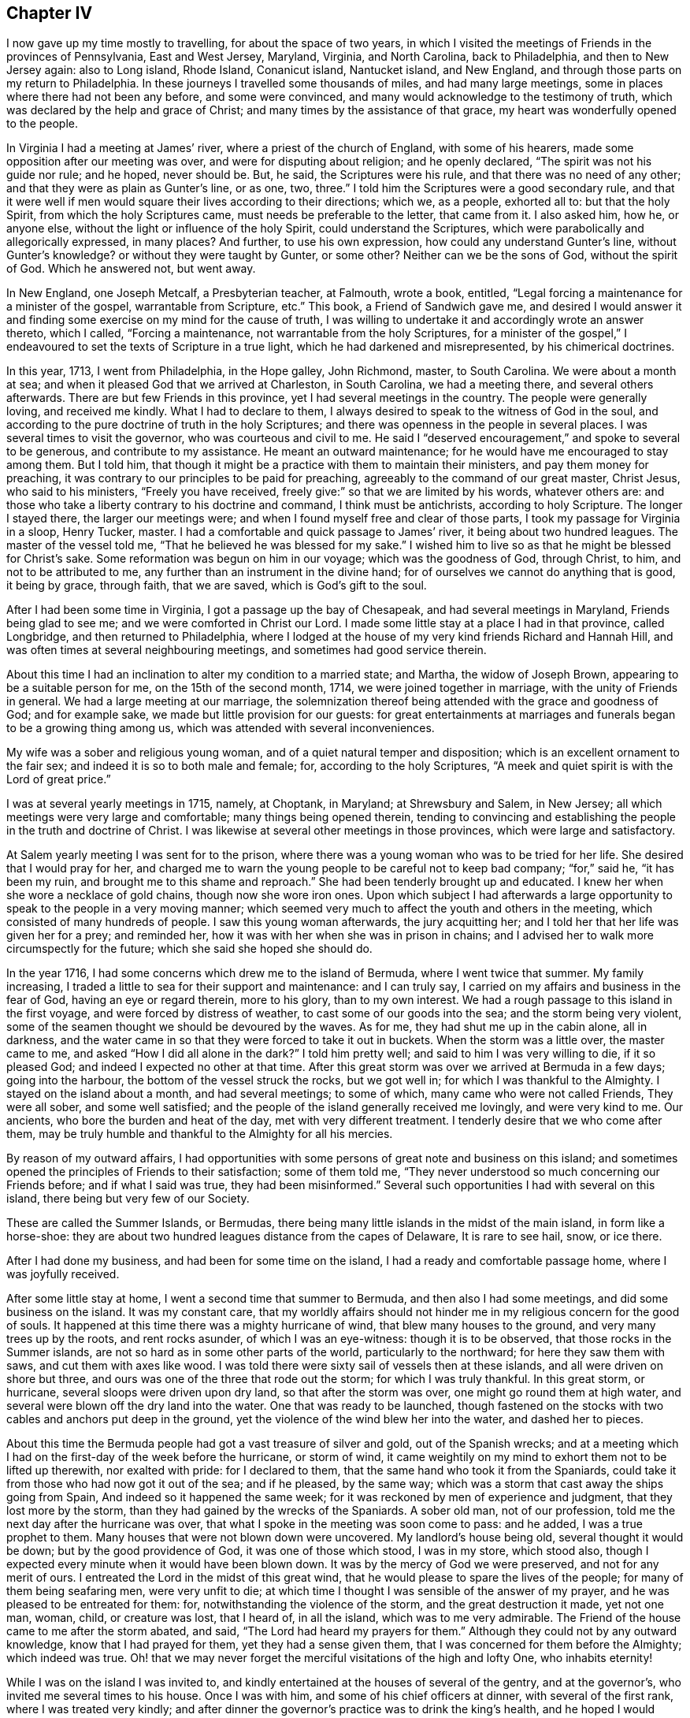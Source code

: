 == Chapter IV

I now gave up my time mostly to travelling, for about the space of two years,
in which I visited the meetings of Friends in the provinces of Pennsylvania,
East and West Jersey, Maryland, Virginia, and North Carolina, back to Philadelphia,
and then to New Jersey again: also to Long island, Rhode Island, Conanicut island,
Nantucket island, and New England, and through those parts on my return to Philadelphia.
In these journeys I travelled some thousands of miles, and had many large meetings,
some in places where there had not been any before, and some were convinced,
and many would acknowledge to the testimony of truth,
which was declared by the help and grace of Christ;
and many times by the assistance of that grace,
my heart was wonderfully opened to the people.

In Virginia I had a meeting at James`' river, where a priest of the church of England,
with some of his hearers, made some opposition after our meeting was over,
and were for disputing about religion; and he openly declared,
"`The spirit was not his guide nor rule; and he hoped, never should be.
But, he said, the Scriptures were his rule, and that there was no need of any other;
and that they were as plain as Gunter`'s line, or as one, two, three.`"
I told him the Scriptures were a good secondary rule,
and that it were well if men would square their lives according to their directions;
which we, as a people, exhorted all to: but that the holy Spirit,
from which the holy Scriptures came, must needs be preferable to the letter,
that came from it.
I also asked him, how he, or anyone else,
without the light or influence of the holy Spirit, could understand the Scriptures,
which were parabolically and allegorically expressed, in many places?
And further, to use his own expression, how could any understand Gunter`'s line,
without Gunter`'s knowledge?
or without they were taught by Gunter, or some other?
Neither can we be the sons of God, without the spirit of God.
Which he answered not, but went away.

In New England, one Joseph Metcalf, a Presbyterian teacher, at Falmouth, wrote a book,
entitled, "`Legal forcing a maintenance for a minister of the gospel,
warrantable from Scripture, etc.`"
This book, a Friend of Sandwich gave me,
and desired I would answer it and finding some exercise
on my mind for the cause of truth,
I was willing to undertake it and accordingly wrote an answer thereto, which I called,
"`Forcing a maintenance, not warrantable from the holy Scriptures,
for a minister of the gospel,`" I endeavoured to
set the texts of Scripture in a true light,
which he had darkened and misrepresented, by his chimerical doctrines.

In this year, 1713, I went from Philadelphia, in the Hope galley, John Richmond, master,
to South Carolina.
We were about a month at sea; and when it pleased God that we arrived at Charleston,
in South Carolina, we had a meeting there, and several others afterwards.
There are but few Friends in this province, yet I had several meetings in the country.
The people were generally loving, and received me kindly.
What I had to declare to them,
I always desired to speak to the witness of God in the soul,
and according to the pure doctrine of truth in the holy Scriptures;
and there was openness in the people in several places.
I was several times to visit the governor, who was courteous and civil to me.
He said I "`deserved encouragement,`" and spoke to several to be generous,
and contribute to my assistance.
He meant an outward maintenance; for he would have me encouraged to stay among them.
But I told him, that though it might be a practice with them to maintain their ministers,
and pay them money for preaching,
it was contrary to our principles to be paid for preaching,
agreeably to the command of our great master, Christ Jesus, who said to his ministers,
"`Freely you have received, freely give:`" so that we are limited by his words,
whatever others are: and those who take a liberty contrary to his doctrine and command,
I think must be antichrists, according to holy Scripture.
The longer I stayed there, the larger our meetings were;
and when I found myself free and clear of those parts,
I took my passage for Virginia in a sloop, Henry Tucker, master.
I had a comfortable and quick passage to James`' river,
it being about two hundred leagues.
The master of the vessel told me, "`That he believed he was blessed for my sake.`"
I wished him to live so as that he might be blessed for Christ`'s sake.
Some reformation was begun on him in our voyage; which was the goodness of God,
through Christ, to him, and not to be attributed to me,
any further than an instrument in the divine hand;
for of ourselves we cannot do anything that is good, it being by grace, through faith,
that we are saved, which is God`'s gift to the soul.

After I had been some time in Virginia, I got a passage up the bay of Chesapeak,
and had several meetings in Maryland, Friends being glad to see me;
and we were comforted in Christ our Lord.
I made some little stay at a place I had in that province, called Longbridge,
and then returned to Philadelphia,
where I lodged at the house of my very kind friends Richard and Hannah Hill,
and was often times at several neighbouring meetings,
and sometimes had good service therein.

About this time I had an inclination to alter my condition to a married state;
and Martha, the widow of Joseph Brown, appearing to be a suitable person for me,
on the 15th of the second month, 1714, we were joined together in marriage,
with the unity of Friends in general.
We had a large meeting at our marriage,
the solemnization thereof being attended with the grace and goodness of God;
and for example sake, we made but little provision for our guests:
for great entertainments at marriages and funerals began to be a growing thing among us,
which was attended with several inconveniences.

My wife was a sober and religious young woman,
and of a quiet natural temper and disposition;
which is an excellent ornament to the fair sex;
and indeed it is so to both male and female; for, according to the holy Scriptures,
"`A meek and quiet spirit is with the Lord of great price.`"

I was at several yearly meetings in 1715, namely, at Choptank, in Maryland;
at Shrewsbury and Salem, in New Jersey;
all which meetings were very large and comfortable; many things being opened therein,
tending to convincing and establishing the people in the truth and doctrine of Christ.
I was likewise at several other meetings in those provinces,
which were large and satisfactory.

At Salem yearly meeting I was sent for to the prison,
where there was a young woman who was to be tried for her life.
She desired that I would pray for her,
and charged me to warn the young people to be careful not to keep bad company;
"`for,`" said he, "`it has been my ruin, and brought me to this shame and reproach.`"
She had been tenderly brought up and educated.
I knew her when she wore a necklace of gold chains, though now she wore iron ones.
Upon which subject I had afterwards a large opportunity
to speak to the people in a very moving manner;
which seemed very much to affect the youth and others in the meeting,
which consisted of many hundreds of people.
I saw this young woman afterwards, the jury acquitting her;
and I told her that her life was given her for a prey; and reminded her,
how it was with her when she was in prison in chains;
and I advised her to walk more circumspectly for the future;
which she said she hoped she should do.

In the year 1716, I had some concerns which drew me to the island of Bermuda,
where I went twice that summer.
My family increasing, I traded a little to sea for their support and maintenance:
and I can truly say, I carried on my affairs and business in the fear of God,
having an eye or regard therein, more to his glory, than to my own interest.
We had a rough passage to this island in the first voyage,
and were forced by distress of weather, to cast some of our goods into the sea;
and the storm being very violent,
some of the seamen thought we should be devoured by the waves.
As for me, they had shut me up in the cabin alone, all in darkness,
and the water came in so that they were forced to take it out in buckets.
When the storm was a little over, the master came to me,
and asked "`How I did all alone in the dark?`"
I told him pretty well; and said to him I was very willing to die, if it so pleased God;
and indeed I expected no other at that time.
After this great storm was over we arrived at Bermuda in a few days;
going into the harbour, the bottom of the vessel struck the rocks, but we got well in;
for which I was thankful to the Almighty.
I stayed on the island about a month, and had several meetings; to some of which,
many came who were not called Friends, They were all sober, and some well satisfied;
and the people of the island generally received me lovingly, and were very kind to me.
Our ancients, who bore the burden and heat of the day, met with very different treatment.
I tenderly desire that we who come after them,
may be truly humble and thankful to the Almighty for all his mercies.

By reason of my outward affairs,
I had opportunities with some persons of great note and business on this island;
and sometimes opened the principles of Friends to their satisfaction;
some of them told me, "`They never understood so much concerning our Friends before;
and if what I said was true, they had been misinformed.`"
Several such opportunities I had with several on this island,
there being but very few of our Society.

These are called the Summer Islands, or Bermudas,
there being many little islands in the midst of the main island,
in form like a horse-shoe:
they are about two hundred leagues distance from the capes of Delaware,
It is rare to see hail, snow, or ice there.

After I had done my business, and had been for some time on the island,
I had a ready and comfortable passage home, where I was joyfully received.

After some little stay at home, I went a second time that summer to Bermuda,
and then also I had some meetings, and did some business on the island.
It was my constant care,
that my worldly affairs should not hinder me in my
religious concern for the good of souls.
It happened at this time there was a mighty hurricane of wind,
that blew many houses to the ground, and very many trees up by the roots,
and rent rocks asunder, of which I was an eye-witness: though it is to be observed,
that those rocks in the Summer islands,
are not so hard as in some other parts of the world, particularly to the northward;
for here they saw them with saws, and cut them with axes like wood.
I was told there were sixty sail of vessels then at these islands,
and all were driven on shore but three,
and ours was one of the three that rode out the storm; for which I was truly thankful.
In this great storm, or hurricane, several sloops were driven upon dry land,
so that after the storm was over, one might go round them at high water,
and several were blown off the dry land into the water.
One that was ready to be launched,
though fastened on the stocks with two cables and anchors put deep in the ground,
yet the violence of the wind blew her into the water, and dashed her to pieces.

About this time the Bermuda people had got a vast treasure of silver and gold,
out of the Spanish wrecks;
and at a meeting which I had on the first-day of the week before the hurricane,
or storm of wind,
it came weightily on my mind to exhort them not to be lifted up therewith,
nor exalted with pride: for I declared to them,
that the same hand who took it from the Spaniards,
could take it from those who had now got it out of the sea; and if he pleased,
by the same way; which was a storm that cast away the ships going from Spain,
And indeed so it happened the same week;
for it was reckoned by men of experience and judgment, that they lost more by the storm,
than they had gained by the wrecks of the Spaniards.
A sober old man, not of our profession,
told me the next day after the hurricane was over,
that what I spoke in the meeting was soon come to pass: and he added,
I was a true prophet to them.
Many houses that were not blown down were uncovered.
My landlord`'s house being old, several thought it would be down;
but by the good providence of God, it was one of those which stood, I was in my store,
which stood also, though I expected every minute when it would have been blown down.
It was by the mercy of God we were preserved, and not for any merit of ours.
I entreated the Lord in the midst of this great wind,
that he would please to spare the lives of the people;
for many of them being seafaring men, were very unfit to die;
at which time I thought I was sensible of the answer of my prayer,
and he was pleased to be entreated for them: for,
notwithstanding the violence of the storm, and the great destruction it made,
yet not one man, woman, child, or creature was lost, that I heard of, in all the island,
which was to me very admirable.
The Friend of the house came to me after the storm abated, and said,
"`The Lord had heard my prayers for them.`"
Although they could not by any outward knowledge, know that I had prayed for them,
yet they had a sense given them, that I was concerned for them before the Almighty;
which indeed was true.
Oh! that we may never forget the merciful visitations of the high and lofty One,
who inhabits eternity!

While I was on the island I was invited to,
and kindly entertained at the houses of several of the gentry, and at the governor`'s,
who invited me several times to his house.
Once I was with him, and some of his chief officers at dinner,
with several of the first rank, where I was treated very kindly;
and after dinner the governor`'s practice was to drink the king`'s health,
and he hoped I would drink it with them.
"`Yes,`" said the rest at the table, "`Mr. Chalkley,
(as they called me,) will surely drink the king`'s health with us.`"
So they passed the glass, with the king`'s health, till it came to me;
when they all looked steadfastly to see what I would do;
and I looked as steadfastly to the Almighty, and said to them, I love king George,
and wish him as well as any subject he has;
and it is known to thousands that we pray for him
in our meetings for the worship of Almighty God;
but as to drinking healths, either the king`'s, or any man`'s else,
it is against my professed principle, I looking on it to be a vain, idle custom.
They replied, "`That they wished the king had more such subjects as I was;
for I had professed a hearty respect for him:`" and the governor and they
all were very kind and friendly to me all the time I was on the island.

After I had finished my concerns, I embarked in the sloop Dove, for Philadelphia,
she being consigned to me in this and the former voyage.
It being often calm and small winds, our provisions grew very scanty.
We were about twelve persons in the vessel, great and small,
and but one piece of beef left in the barrel; and for several days,
the wind being contrary, the people began to murmur,
and told dismal stories about people eating one another for lack of provisions.
The wind being still against us, and for aught we could see, likely to continue so,
they murmured more and more, and at last, against me in particular,
because the vessel and cargo was consigned to me, and was under my care,
so that my inward exercise about it was great.
Neither myself, nor any in the vessel,
imagined that we should be half so long as we were on the voyage; but since it was so,
I seriously considered the matter; and to stop their murmuring,
I told them they should not need to cast lots, which was usual in such cases,
which of us should die first, for I would freely offer up my life to do them good.
One said, "`God bless you, I will not eat any of you.`"
Another said, "`He would die before he would eat any of me;`" and so said several.
I can truly say, that at that time my life was not dear to me,
and that I was serious and ingenuous in my proposition:
and as I was leaning over the side of the vessel,
thoughtfully considering my proposal to the company,
and looking in my mind to him who made me,
a very large dolphin came up towards the surface of the water, and looked me in the face.
I called the people to put a hook into the sea and take him,
for here is one come to redeem me, said I to them; and they put out a hook,
and the fish readily took it, and they caught him.
I think he was about six feet long, and the largest that ever I saw.
This plainly showed us that we ought not to distrust the providence of the Almighty.
The people were quieted by this act of providence, and murmured no more.
We caught enough to eat plentifully of till we got into the capes of Delaware.
Thus I saw it was good to depend upon the Almighty, and rely upon his eternal arm; which,
in a particular manner, did preserve us safe to our desired port,
blessed be his great and glorious name, through Christ, forever!

I now stayed at and about home for some time;
after which I was concerned to visit Friends in several places,
and in the adjacent provinces, as Maryland, New Jersey, etc.,
and was at many marriages and funerals, at which,
many times we had good opportunities to open the way, and also the necessity,
to be married to Christ Jesus, the great bridegroom of the soul;
and also to exhort the people to consider and prepare
for their latter end and final change;
which many times was sanctified to many souls, and the Lord`'s name was glorified,
who is worthy thereof.

In the year 1717, I went into Maryland to look after my affairs in that province;
and as I travelled, I had various meetings at Nottingham, and at Bush-river,
about which time, at Bush-river, several were convinced.
The meeting I found in a growing condition in that which is good,
several persons meeting together in silence to worship God,
according to Christ`'s institution, which was, and is, and ever will be,
in spirit and in truth.
For the encouragement of all such, Christ has said,
that the Father seeks such to worship him; and again,
"`Where two or three are met together in my name, there am I in the midst of them.`"
And if Christ be in the midst, there is no absolute need of vocal teaching,
except it be the will of the Lord to call any to it.
Let the spiritual Christian read and judge.

After my return I had several meetings in the country, near Philadelphia;
and about the latter end of the eighth month I was at several marriages,
one of which was on the third-day of the week, about fifteen miles above Philadelphia,
over Delaware river; the next was over the river again,
about twenty miles below the city;
and the third was about twenty miles further down the river,
and on the opposite side at Salem, on the following days;
so that I crossed the Delaware river three times in three days,
and rode about one hundred miles.
The meetings were all large,
and matter suitable to the occasion freely opened to the people.
These remarks are not intended to set up man, or exalt flesh,
but to stir up others to come up to the work of Christ in their generation.
All the glory and goodliness of man is but as the grass, which soon withers,
without we dwell in the root of true religion, and in the holy life of Christ.
That God may have the glory of all his works,
is the end of all the labours and travels of the
servants and faithful ministers of Christ.

In the tenth month, 1717, several considerations moving me thereto,
I took a voyage to Barbados, in the Snow Hope, J. Curtis, master,
and from there to Great Britain and London; partly on account of business,
and hoping once more, if it pleased God, to see my aged father, my brother,
relations and friends; which voyage I undertook in the solid fear of God.
I desired the concurrence of my wife,
and my friends and brethren of the meeting to which I did belong;, in this undertaking,
the which I had in a general way, and the good wishes and prayers of many particulars,
with a certificate from our monthly meeting,
signifying their unity with my conduct and ministry, and present undertaking.
I felt the love and goodness of God therein,
but in many respects it was a great cross to me,
especially leaving my beloved wife and children, and many of my dear friends,
whom I loved well in Christ; and crossing the seas was always troublesome to me,
being sickly, especially in windy or stormy weather.
The confinement was worse to me for the time than a prison;
for it would be much easier to me to be in prison on land, upon a good account,
than in prison at sea, I always looking on a ship to be a perilous prison,
though it was my lot to be much therein.
As for my natural life, I always gave it up whenever I went to sea;
and I thought that was the least part of the hardship, never putting much value thereon.
But to sea I went, for the reasons mentioned,
and got from Philadelphia to Newcastle the first night in said vessel,
and to Elsingburgh next day, where we lay for a fair wind about two days,
then sailed to Bombay-hook, where we met with two other vessels bound to sea,
who waited also for the wind.
We lay there two nights, and on a first-day morning set sail,
the weather being very cold, and the ice thick on the sides of our vessel,
and on our ropes.
The day that we left Bombay-hook we got out to sea, took in our boat and went on our way;
and in four or five days we got into warmer weather.

In this voyage I wrote something on the common prayer,
used by some of the church of England whose conversations were very loose and corrupt,
which I entitled, "`A truly tender scruple of conscience, about that form of prayer,
called the common prayer, used by the church of England and her members,`" etc.

In this voyage we saw several ships, but spoke with none;
and in twenty-seven days from our capes we arrived at Barbados,
and came to anchor in Carlisle bay.

I had been twice in Barbados before, but this was the quickest passage by one day.
Here I was lovingly and tenderly received by my friends.
I took my good friend Joseph Gamble`'s house for my quarters,
most of the time while I stayed on the island,
and visited Friends`' meetings several times over,
there being five of Friends`' meeting houses in the island,
and our meetings were sometimes large and open.

Our stay was longer than we at first expected, by reason of a great drought,
they having no rain for more than a quarter of a year,
which was a great hindrance to trade on the island.
While I was here, our ancient Friend, George Gray, died.
I was at his funeral, at which there were many people;
and on this occasion we had a large meeting at our meetinghouse at Speights-town,
where I had a seasonable opportunity with the people,
opening to them the necessity of thinking of, and preparing for, their latter end;
and pressed them earnestly thereto.
They were generally attentive and sober, and some were broken into tenderness.
While we were burying the Friend, there appeared a dismal cloud hanging over the island,
such a one as I never saw before.
I thought it was of the colour of the flame of brimstone;
and expected there would have been a great storm, or gust, and much rain,
they having had very little for many weeks, or some months; but it went over,
and there was no rain or wind as I remember.
Soon after, some people came in from sea, and said it rained ashes from that cloud;
and they brought some to the island, some of which ashes I now have before me:
the taste of them seems to me to be a little sulphurous,
and they have some glittering particles in them;
in colour and smell I think they differed little from common ashes.
Herein the Almighty and Infinite Being signally showed
his mercy and favour to poor mortals;
for had not his mercy prevented,
he could as easily have rained down the fire as the ashes.
He rained fire and brimstone on the cities and inhabitants of Sodom and Gomorrah,
for their pride and idleness, much of which abounds among the inhabitants of Barbados,
the people being very luxurious.
Oh! may the inhabitants of that isle, and all others, consider their ways and doings,
and not provoke the great Lord, the Sovereign of heaven and earth,
as many of them do by their evil lives and voluptuous conducts.
May they kiss the Son, though not with a Judas kiss of profession,
or speaking well or fairly of him only,
but with divine love manifested through obedience,
while his wrath is but a little kindled against them,
and before it break out into a flame.

After this funeral I was sent for to Bridgetown, to the burial of a master of a ship,
a young man, who was very fresh and well a few days before.
There was a great appearance of people, and I was pretty largely opened in the meeting,
on the words of the prophet, where he says, "`All flesh is grass,
and all the goodliness thereof is as the flower of the field.
The grass withers, the flower fades, because the spirit of the Lord blows upon it:
surely the people are grass.
The grass withers, the flower fades; but the word of our God shall stand forever.`"
I treated of this Word, its wonderfulness, its duration, and its work in man;
also of the fading constitution of mortal man, though young and strong,
as that young man was a few days before, whose corpse was then before us.

I was at several other burials on this island, which proves a grave to many newcomers,
it being a hot climate, and those who are not accustomed to it being very thirsty,
and it is not easy to quench their thirst; so that what is called moderate drinking,
throws many strangers into a violent fever, and often times is the cause of their death.
I note this as a caution to those who may transport themselves there,
that they may shun that danger; which might be avoided by drinking cool drinks,
of which they have many sorts very pleasant, namely, cane, sugar-reed, and white sorrel,
pine, orange, and many others.
I advise such, as they love their health,
to refrain from drinking much hot drink or spirits.

I saw several natural curiosities on this island,
which among the great numbers of the works of God, do show forth his praise and glory.
One to the leeward part of this island, which is called the spout,
sends up a vast body of water into the air,
occasioned by a great cavity in the rocks under the water,
which may be seen in calm weather, when the sea is low.
When the wind blows, a great body of water being pent in a large hollow place,
it forces it up into the air, sometimes ten, fifteen, or twenty yards high,
according as the strength of the wind is, and makes a report like a cannon, or thunder,
a great way off.
I believe I have seen it ten or twelve miles out at sea.
I was also at a place called Oliver`'s cave, which we got to with some difficulty,
in going down the steep and craggy rocks.
There is on the outward part next the sea, a very large vaulted place,
in the form of a half circle, about one hundred feet high, as near as I could guess.
In this large vault, behind a rock, is the mouth of the cave,
not the height of a man at the first entrance; after going in a few yards,
one may walk upright comfortably,
the bottom being pretty plain and smooth for about a hundred yards,
and then we come into a large cave which is formed archwise,
and about ten or fifteen yards high, as we thought,
being much higher in the middle than at the sides,
but almost as regular as if it had been done by art, which we beheld with admiration,
by the help of wax candles and other lights, that we made and carried for that purpose.

When I had done my business in Barbados,
having been there about thirteen weeks and loaded our vessel,
we sailed the 10th of the second month, 1718, for London.

We had a good passage, being five weeks and two days from Barbados to Great Britain,
in which we saw several vessels at sea, but spoke with none.
After sight of the land, we got in two days to Beachy-head,
which is about fifteen leagues from the Downs or Deal.

We sailed along the shore by Folkstone, where we took in a pilot,
and had a comfortable passage through the Downs, and up the river Thames to London,
where I met with my dear and aged father, and loving brother, sister and cousins,
and many others of my near and dear relations and friends.

In this voyage I wrote some things which opened in my mind at sea,
upon that excellent sermon of Christ`'s upon the mount,
as it is recorded in the holy Scriptures of the New Testament, in the fifth,
sixth and seventh chapters of the evangelist Matthew,
but have since heard that the same is better done by an abler hand;
and therefore it may suffice here to repeat the advice,
which in the course of my travels I have often had occasion to give, namely,
that the professors of Christianity should frequently read this sermon,
and be careful to practice the same; that they may not only be Christians in name,
but in deed, and in truth.

After visiting my relations and some meetings of Friends in and about London,
having finished my business, and being ready to return homeward,
several Friends accompanied us from London to Gravesend; and the wind not being fair,
we went to Rochester, and had a meeting there, then back again to Gravesend,
and there took a solemn farewell of our Friends,
recommending one another to the grace of Christ,
having this time made but little stay in Britain.

In the fifth month, 1718, we sailed from the Downs in the aforesaid Snow Hope,
several Friends, namely, John Danson, Isaac Hadwin, John Oxley, Lydia Lancaster,
Elizabeth Rawlinson and Rebecca Turner, being in company with us.
After about nine weeks passage from land to land,
having had meetings on first and fifth-days on board, during the voyage,
we came all safe and well to Philadelphia, through the blessing of God,
where I stayed with my family a few months,
and took another voyage for Barbados and Britain.
I was under more than ordinary concern for the support and accommodation of my family,
the circumstances thereof being a little changed by the increase of children,
remembering the words of the apostle, that those who had not this care and concern,
were worse than infidels; my Lord Jesus, whose servant I profess myself to be,
also saying, "`It is better to give than to receive.`"
An opportunity offering of the consignment of a vessel and cargo, the Snow Hope,
Warner Holt, master, to Barbados, and from there to London,
and so to make returns home again, for Philadelphia, I embraced it;
though with reluctance to leave my very loving wife, children and friends,
all of whom I tenderly loved and respected.
I also had in my eye a hope, through the blessing of God,
to obtain enough to accommodate my friends,
who were strangers and pilgrims in this world for Jesus`' sake,
as I also had been myself; and that they might find a place or home,
and refreshment under my roof; not to excess, but to comfort and edification;
which in sincerity, is all the grandeur I covet or desire in this world.
After due consideration, on the 2nd day of the eleventh month, 1718,
we set sail from Philadelphia, many Friends taking their farewell of us for that voyage.
Thus with hearts full of love and good will, we parted with our friends,
and went down the river about five miles, where we ran aground, but got off next tide,
and next day came to an anchor at Chester.

On the 4th day of the month we set sail, and got to Newcastle about the eleventh hour;
it being meeting day, we went to meeting,
where our great Lord was pleased in some good measure to own us with his living presence,
and comfort us with his love; blessed be his holy name!
In the morning we sailed to Reedy island, where we stayed for the tide,
and in the night our cable parted, which we knew not of until morning,
and then we had gone from the place where we anchored, about a league:
but though the vessel drove about the river, yet she did not go aground.
We dropped our other anchor, and sent the boat to seek for that which was parted from us,
but could not find it until the next tide, and then could not get it up,
and were unwilling to go to sea without it;
which occasioned us to stay several tides before we could get it up;
at last with much difficulty we weighed it, our men`'s clothes being much frozen;
for it was very cold, and froze extremely hard.
After this we went down to Bombay-hook, where was another vessel going out to sea.
Next day the wind was against us, and it snowed much, and froze hard;
and that night the river and bay were filled with ice as far as we could see,
and it drove very hard against our vessel, so that we wished for day:
for we thought sometimes it would have torn her bows into pieces;
but our anchor and cable held us, we thought, to a miracle,
for which we were thankful to the great Keeper of all those who put their trust in him.
When the tide turned for us we got up the anchor,
and so let her drive with the ice down the bay: the other vessel did the same.

It was now dangerous moving, go which way we would.
The vessel in company with us attempted to go back again, but seeing that we did not,
as we supposed, came to anchor again, and we both went down the bay together;
and the wind springing up fair, we got clear of the ice in a few hours time.
By this hindrance we could not get to sea that day,
but were obliged to come to anchor near the middle of the great bay of Delaware,
and the night being fair and calm, we rode it out safely,
which if it had been windy weather, would have been dangerous.
Early in the morning of the 9th of the month, we got to sea,
and soon lost sight of the land.
Next day the wind was high, and the weather proved stormy for several days,
insomuch that our main-deck was under water most of the time,
so that we were forced to go before the wind for several days together.
We also shut up our cabin windows, and were tossed exceedingly, and I was very sea-sick:
and we began in this storm to fear falling on the rocks of Bermuda, which we were near,
as we imagined, and the wind set right on the island.

When we had passed the latitude of Bermuda, we met with fair weather and winds,
and all the remaining part of our passage was pleasant and comfortable.
Thus I was led to consider the vicissitudes which
mortals may expect while in this unstable life,
which is full of changes;
and I strongly desired to be rightly prepared for that world which is eternal,
and its joy and felicity permanent; at which blessed port, I hope in God`'s time,
through his grace, safely to arrive.
Through storms, tempests, ice and snow, we left those frozen climes,
and crossed the tropic of Cancer, between which, and that of Capricorn,
there is neither frost nor snow at sea, at any time of the year,
and the wind always nearly one way, that is, easterly,
except in hurricanes and violent storms,
which sometimes occur in those parts of the world.
We arrived at Bridgetown, in Barbados, in twenty-one days,
which was the quickest passage I ever had, this being the fourth time of my coming here,
where I was always kindly received by my friends.

About this time war being declared against Spain by the king of Great Britain,
proclamation thereof was made in Bridgetown, which put such a damp on trade,
that there was little business, and the markets low and dull,
which made my stay longer than I would have chosen.
But my friends, among whom I had many opportunities,
seemed rather pleased than otherwise; telling me,
"`That they did not care if I was to stay there always
if it were my place:`" and when I left Barbados,
they gave me better credentials than I thought I deserved.
A friend of mine giving me intelligence that the
market was better at Antigua than at Barbados,
I dispatched my affairs and took part of our cargo there,
and was kindly received by our friends.
We were about three days on our passage, and had fine weather.
At Antigua I had several meetings:
my business at no time hindered me in my more weighty service; for I always,
through divine help, made that give way to my religious duty,
in which I ever found peace and inward satisfaction.
In about five weeks I finished my business in this island,
having no small satisfaction in coming to it; and our vessel being now loaded,
we took our solemn leave, and with the good wishes of many, departed for England.

Our friends there signified to their brethren, that they were glad of my company,
and that I was serviceable to them, though I came upon business.
My hand, when need required, was to my business, but my heart was, and I hope is,
and ever shall be, freely given up to serve the Lord,
in that work whereunto I believe he has called me.
We have liberty from God and his dear Son, lawfully, and for accommodation`'s sake,
to work or seek for food and raiment; though that ought to be a work of indiffercncy,
compared to the great work of salvation.
Our Saviour says, Labour not for the food which perishes,
but for that which endures forever, or to eternal life: by which we do not understand,
that Christians must neglect their necessary occasions,
and their outward trades and callings; but that their chief labour and greatest concern,
ought to be for their future well-being in his glorious kingdom.
Why did our Lord say to his disciples, Children, have you any food?
and when they answered, no, bid them cast their nets into the sea,
and they drew to land a net full of great fishes?
Fishing being their trade, no doubt but they sold them,
for it was not likely that they could eat them all themselves.
Also the apostle of Christ says.
He that does not take care of his family, is worse than an infidel: and the apostle Paul,
the great apostle of the gentiles, wrought with his hands,
even while he was on his travels in the work of the gospel;
and others tasted of the benefit of his labour naturally, as well as spiritually.
It is also written, he that will not work, shall not eat.
By this, and much more, which might be noted,
it appears that we not only have liberty to labour in moderation,
but we are given to understand, that it is our duty so to do.
The farmer, the tradesman, and the merchant, do not understand by our Lord`'s doctrine,
that they must neglect their calling, or grow idle in their business,
but must certainly work, and be industrious in their callings.
We all ought to understand, that our hearts and minds ought to be out of the world,
or above the nature and spirit of it.
It is good and profitable for both soul and body,
rightly to distinguish between earthly and heavenly things,
and to be careful how we mix the one with the other; for it is an eternal truth,
that God and mammon cannot dwell together, or join together in the heart.
If our love is more to God than the creature, or to heaven than earth,
then will he dwell in us, and with us:
but if our love is more to the creature than to Christ, or to earth than heaven,
then will he not dwell with us, but will leave us to ourselves;
for the Lord Omnipotent will not admit of any rival.

On the 11th of the fourth month, 1719, we left Antigua,
stood close to the wind till we again crossed the tropic,
and got into those latitudes where the winds are variable.
Sailing in the great deep, we saw the wonders of the Lord,
particularly in several kinds of fish, they living upon one another in the sea,
the great fishes on the small ones; and mankind too much resemble them in that respect.
About the latitude of thirty-three degrees north, our master, Warner Holt,
seeing a school of porpoises about the ship,
took his harping-iron and struck one of them,
out of which we got eleven quart bottles of oil;
and most of us eat heartily of this fish, which agreed with our people very well.
They fried the liver for our mess, of which I ate, it was well tasted,
and more like fresh beef than fish.
I make this memorandum, that if any should take them when their provisions are scarce,
they may eat freely without danger, according to our experience.
When we had been at sea about three weeks,
being near the latitude of forty degrees north, and about the longitude of forty-two,
though it was in the midst of summer, we saw an island of ice, at which we all marvelled,
and judged that there had been a severely cold winter
in those latitudes on the land of America.
When we saw this island of ice we judged ourselves not far from the banks of Newfoundland.
Hitherto we had easy gales of wind and many calms, which made our passage seem long to us.
We saw two sail of ships about those latitudes, but spoke with neither,
being willing to shun them, as it was war time.

We had in this voyage, weekly meetings for worshipping the Almighty,
in which the great Lord both of sea and land,
was pleased to manifest his name and truth among us,
for which my soul often secretly and openly blessed
and praised his divine and glorious name and truth;
for he bore up my drooping spirit, so that I could truly say with the royal psalmist,
not because he spoke it only, but also from being an experimental witness thereof;
"`The floods have lifted up.
Oh!
Lord, the floods have lifted up their voice: the floods lift up their waves.
The Lord on high is mightier than the noise of many waters, yes,
than the mighty waves of the sea.`"
This the king wrote of his own experience in a spiritual sense; but I may say,
without boasting, I have witnessed the rage and noise of mighty waves and waters,
both natural and spiritual; the one,
as though it would swallow up my reputation among men, and the other,
as though it would swallow up my person in this voyage;
but blessed be the name of Him who is holy and eternal,
who indeed is stronger than the noise of many waters,
or than the mighty waves of the sea, either inwardly or outwardly,
I will through his strength, magnify his name, because he is worthy:
and may I do it forever!

About the 11th of the fifth month, we saw great flocks of birds,
which we judged came from the Azores, or Western Islands,
near which we reckoned ourselves to be.
The 21st day we saw, and came up with a French ship,
which had been fishing on the banks of Newfoundland, and was bound for Havre-de- Graco,
in France, the master of which came on board of us,
and our captain went on board of them.
We exchanged some rum and sugars, of our sea-stores, for French wine and cider,
and some of our provisions for their fish.
The captain was a Protestant, and very courteous to us:
the regent of France at this time being kind to the Protestants,
so that they increased much in that kingdom.
The Frenchman seeming desirous to know what religion I was of,
I told him by an interpreter, that I was one called a Quaker, or trembler,
and that our principle was to do good to all men, and not to hurt any man,
according to Christ`'s doctrine, not to render evil for evil,
but to overcome evil with good.
When they went away and took leave of us, they desired me to pray for them,
the which I remembered with tenderness of spirit.
Having but little wind, we kept company for several days; but the wind springing fair,
we wished them well, and went on our way, our vessel out-sailing most we met with;
and a few days after we met with a New England ship,
which came out six days before us from Antigua.
We were then in latitude about fifty degrees north,
and twenty-nine and a half longitude from the Land`'s End of Great Britain.
The 30th day of the fifth month, we sounded, and found ground at twenty-eight fathom,
and on the 1st day of the sixth month, we saw the Land`'s End of England,
all our company being in health, and well; for which my heart was truly thankful,
to that great and infinite Being,
whose providence is over us poor mortals in all parts of the world,
and who reigns over sea and land, and is worthy of adoration, worship, service,
and living praise forever!

In a few days we came into the English channel, and while going up,
there came one of the king`'s yatchts, and pressed most of our men;
taking from us our best hands and carrying them on board a man of war;
after which we came to anchor at Folkstone, where I left the vessel,
and got a horse to Dover, and there took coach to London.
In the coach were some persons who began to talk about the Quakers,
and spoke against their plain way of living and clothing, and said,
"`they did not understand their unfashionable way of living;
neither was it the way to gain proselytes.`"
Upon which I asked them, whether they understood Paul, the great apostle of the gentiles,
who said, Be not conformed to this world, i. e., the fashions of it, for this reason,
the world and the fashions thereof, pass away; which is a great truth.
We plainly see how fickle and changeable the world is in its vain fashions and customs,
and to follow it in all its foolish cuts and turns, or changes,
must make a man or woman very foppish and apish.
I told them that our religion was agreeable to the holy Scriptures, which,
if they did not understand, neither could they understand us;
for the doctrine of Christ and his apostles, was generally very plain therein;
and the doctrine in Christ`'s excellent sermon on the mount,
is clear to very low or mean capacities.
They discoursed no more of religion till we came to London.
Here I met once more my loving and aged father, a man fearing God,
and having a gift of the ministry of the gospel of Christ,
and well beloved of his friends and neighbours, who,
with others of my near and dear relations and friends, received me gladly.

After some months stay among my relations and friends in London, we sold our vessel,
the Snow Hope, and bought a ship, which we called the Trine Hope, Warner Holt, master;
and when I had done my business, I sailed in her for Pennsylvania.
We had meetings on board the vessel twice a week,
in which the Almighty was pleased to favour us with his good presence.
Sobriety, and the fear of God, and faith in his beloved Son, Christ,
were often recommended to the youth on board the vessel with us,
of whom there were several going to America, in order to settle there.
At one meeting I was tenderly concerned to remind them of Jacob, who in his youth,
left his country and relations to sojourn in a strange land, and how in that undertaking,
he sought the Lord and his blessing, more than any outward thing;
and that he was greatly blessed with many favours from heaven above,
and also of the earth beneath, and they were advised to take him for their example.
Many other things were tenderly opened to them in the love of God,
and in his fear and counsel they were exhorted from time to time.

It being winter time, we sailed to the southward, and got into warm weather,
and were on our passage seven weeks and some days, in which time we saw several vessels,
and spoke one, whose people said they were chased by a Turk, but got from him,
at which they greatly rejoiced.
We apprehended it was our ship that they saw over night,
for we saw a sail that crowded from us as fast as she could, and it being near night,
we shortened sail, and she left us.
In the morning we came up with her, and being pretty near,
they and we put out our colours, and being both Englishmen, we spoke to each other,
and were glad to meet with some of our own nation upon the great ocean;
but our vessel sailing best, we took our leave of them, wishing them a good voyage.
We met with rough seas and high winds in the latter part of our passage,
till we came to the capes of Delaware, which we all rejoiced to see;
and had a pleasant passage up the bay and river to Philadelphia,
where I had once more a comfortable meeting with my dear wife and family,
which I gratefully acknowledged as a high favour from the hand of the Almighty.

We arrived at Philadelphia the 1st of the second month, 1720;
after which I stayed about home for some time, and was not idle, but kept to my business,
and to meetings, and having a desire to see Friends in the province of Maryland,
at their general meeting at West river,
I was accompanied by Isaac Norris and Thomas Masters, both sober young men.
It had been a time of much rain, and the waters being high,
going over a ford of Brandywine, my mare got among the rocks,
it being a very rocky creek, and fell down.
The stream being very strong, she rolled upon me, and being entangled with the stirrup,
I could not easily clear myself, but I gave a spring, and swam from her.
When I was clear I got to her again, and laid hold of her mane,
and through the good providence of God, got well out on dry land,
which was a remarkable deliverance.
In three days we got to West river, to the yearly meeting, which was large,
and Friends were glad to see me, I having not been there for several years.
I was out on this journey about two weeks, and rode about three hundred miles:
and after coming home, I travelled much in the provinces of Pennsylvania and New Jersey.

In the year 1721, Thomas Lightfoot and I, with William Brown,
went to a meeting at Bush river, and going over Susquehanna ferry,
the people were fiddling and dancing.
When the dance was over, I asked them, believing them to be Protestants,
if they thought Luther to be a good man?
They replied, "`Yes, there was no doubt of it.`"
Well, said I, and so do I; and I will tell you what he says concerning dancing,
"`That as many paces as a man takes in his dance,
so many steps he takes towards hell;`" which spoiled their sport, and they went away,
and we went on ours towards the meeting; and a good meeting it was.
After it we returned by way of Nottingham, and had a meeting there,
and one at New-Garden, and so on to Philadelphia.
I was from home about a week,
and travelled in this journey about one hundred and fifty miles,
and was well satisfied therein.

From Philadelphia I went to the general meeting at Shrewsbury, in East Jersey,
where I heard of J. G.`'s being wounded by a young man, with a sword, of which he died,
lamenting that he did not take the counsel of his friends;
as young men who slight the counsel of those that wish them well, commonly do,
either sooner or later, if the day of their visitation be not over.
Some few days after this meeting at Shrewsbury, I visited Friends on Long island,
and returned home again, having travelled about three hundred miles.
During my stay at and about home, I wrote something concerning Perfection,
in answer to a nameless author; also something concerning Predestination,
or Election and Reprobation.
